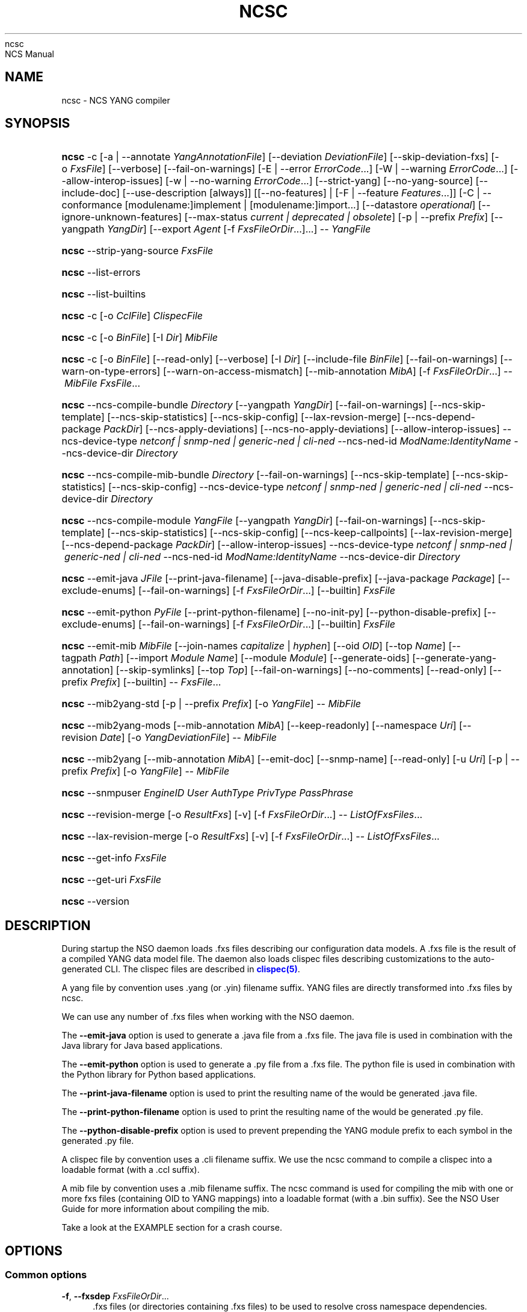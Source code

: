 '\" t
.\"     Title: 
    ncsc
.\"    Author: 
.\" Generator: DocBook XSL Stylesheets v1.78.1 <http://docbook.sf.net/>
.\"      Date: 05/14/2024
.\"    Manual: 
    NCS Manual
.\"    Source: Cisco Systems, Inc.
.\"  Language: English
.\"
.TH "NCSC" "1" "05/14/2024" "Cisco Systems, Inc." "NCS Manual"
.\" -----------------------------------------------------------------
.\" * Define some portability stuff
.\" -----------------------------------------------------------------
.\" ~~~~~~~~~~~~~~~~~~~~~~~~~~~~~~~~~~~~~~~~~~~~~~~~~~~~~~~~~~~~~~~~~
.\" http://bugs.debian.org/507673
.\" http://lists.gnu.org/archive/html/groff/2009-02/msg00013.html
.\" ~~~~~~~~~~~~~~~~~~~~~~~~~~~~~~~~~~~~~~~~~~~~~~~~~~~~~~~~~~~~~~~~~
.ie \n(.g .ds Aq \(aq
.el       .ds Aq '
.\" -----------------------------------------------------------------
.\" * set default formatting
.\" -----------------------------------------------------------------
.\" disable hyphenation
.nh
.\" disable justification (adjust text to left margin only)
.ad l
.\" -----------------------------------------------------------------
.\" * MAIN CONTENT STARTS HERE *
.\" -----------------------------------------------------------------
.SH "NAME"
ncsc \- NCS YANG compiler
.SH "SYNOPSIS"
.HP \w'\fBncsc\fR\ 'u
\fBncsc\fR \-c [\-a\ |\ \-\-annotate\ \fIYangAnnotationFile\fR] [\-\-deviation\ \fIDeviationFile\fR] [\-\-skip\-deviation\-fxs] [\-o\ \fIFxsFile\fR] [\-\-verbose] [\-\-fail\-on\-warnings] [\-E\ |\ \-\-error\ \fIErrorCode\fR...] [\-W\ |\ \-\-warning\ \fIErrorCode\fR...] [\-\-allow\-interop\-issues] [\-w\ |\ \-\-no\-warning\ \fIErrorCode\fR...] [\-\-strict\-yang] [\-\-no\-yang\-source] [\-\-include\-doc] [\-\-use\-description\ [always]] [[\-\-no\-features] | [\-F\ |\ \-\-feature\ \fIFeatures\fR...]] [\-C\ |\ \-\-conformance\ [modulename:]implement\ |\ [modulename:]import...] [\-\-datastore\ \fIoperational\fR] [\-\-ignore\-unknown\-features] [\-\-max\-status\ \fIcurrent\ |\ deprecated\ |\ obsolete\fR] [\-p\ |\ \-\-prefix\ \fIPrefix\fR] [\-\-yangpath\ \fIYangDir\fR] [\-\-export\ \fIAgent\fR\ [\-f\ \fIFxsFileOrDir\fR...]...] \-\-\ \fIYangFile\fR
.HP \w'\fBncsc\fR\ 'u
\fBncsc\fR \-\-strip\-yang\-source \fIFxsFile\fR
.HP \w'\fBncsc\fR\ 'u
\fBncsc\fR \-\-list\-errors
.HP \w'\fBncsc\fR\ 'u
\fBncsc\fR \-\-list\-builtins
.HP \w'\fBncsc\fR\ 'u
\fBncsc\fR \-c [\-o\ \fICclFile\fR] \fIClispecFile\fR
.HP \w'\fBncsc\fR\ 'u
\fBncsc\fR \-c [\-o\ \fIBinFile\fR] [\-I\ \fIDir\fR] \fIMibFile\fR
.HP \w'\fBncsc\fR\ 'u
\fBncsc\fR \-c [\-o\ \fIBinFile\fR] [\-\-read\-only] [\-\-verbose] [\-I\ \fIDir\fR] [\-\-include\-file\ \fIBinFile\fR] [\-\-fail\-on\-warnings] [\-\-warn\-on\-type\-errors] [\-\-warn\-on\-access\-mismatch] [\-\-mib\-annotation\ \fIMibA\fR] [\-f\ \fIFxsFileOrDir\fR...] \-\-\ \fIMibFile\fR \fIFxsFile\fR...
.HP \w'\fBncsc\fR\ 'u
\fBncsc\fR \-\-ncs\-compile\-bundle\ \fIDirectory\fR [\-\-yangpath\ \fIYangDir\fR] [\-\-fail\-on\-warnings] [\-\-ncs\-skip\-template] [\-\-ncs\-skip\-statistics] [\-\-ncs\-skip\-config] [\-\-lax\-revsion\-merge] [\-\-ncs\-depend\-package\ \fIPackDir\fR] [\-\-ncs\-apply\-deviations] [\-\-ncs\-no\-apply\-deviations] [\-\-allow\-interop\-issues] \-\-ncs\-device\-type\ \fInetconf\ |\ snmp\-ned\ |\ generic\-ned\ |\ cli\-ned\fR \-\-ncs\-ned\-id\ \fIModName:IdentityName\fR \-\-ncs\-device\-dir\ \fIDirectory\fR
.HP \w'\fBncsc\fR\ 'u
\fBncsc\fR \-\-ncs\-compile\-mib\-bundle\ \fIDirectory\fR [\-\-fail\-on\-warnings] [\-\-ncs\-skip\-template] [\-\-ncs\-skip\-statistics] [\-\-ncs\-skip\-config] \-\-ncs\-device\-type\ \fInetconf\ |\ snmp\-ned\ |\ generic\-ned\ |\ cli\-ned\fR \-\-ncs\-device\-dir\ \fIDirectory\fR
.HP \w'\fBncsc\fR\ 'u
\fBncsc\fR \-\-ncs\-compile\-module\ \fIYangFile\fR [\-\-yangpath\ \fIYangDir\fR] [\-\-fail\-on\-warnings] [\-\-ncs\-skip\-template] [\-\-ncs\-skip\-statistics] [\-\-ncs\-skip\-config] [\-\-ncs\-keep\-callpoints] [\-\-lax\-revision\-merge] [\-\-ncs\-depend\-package\ \fIPackDir\fR] [\-\-allow\-interop\-issues] \-\-ncs\-device\-type\ \fInetconf\ |\ snmp\-ned\ |\ generic\-ned\ |\ cli\-ned\fR \-\-ncs\-ned\-id\ \fIModName:IdentityName\fR \-\-ncs\-device\-dir\ \fIDirectory\fR
.HP \w'\fBncsc\fR\ 'u
\fBncsc\fR \-\-emit\-java\ \fIJFile\fR [\-\-print\-java\-filename] [\-\-java\-disable\-prefix] [\-\-java\-package\ \fIPackage\fR] [\-\-exclude\-enums] [\-\-fail\-on\-warnings] [\-f\ \fIFxsFileOrDir\fR...] [\-\-builtin] \fIFxsFile\fR
.HP \w'\fBncsc\fR\ 'u
\fBncsc\fR \-\-emit\-python\ \fIPyFile\fR [\-\-print\-python\-filename] [\-\-no\-init\-py] [\-\-python\-disable\-prefix] [\-\-exclude\-enums] [\-\-fail\-on\-warnings] [\-f\ \fIFxsFileOrDir\fR...] [\-\-builtin] \fIFxsFile\fR
.HP \w'\fBncsc\fR\ 'u
\fBncsc\fR \-\-emit\-mib\ \fIMibFile\fR [\-\-join\-names\ \fIcapitalize\fR | \fIhyphen\fR] [\-\-oid\ \fIOID\fR] [\-\-top\ \fIName\fR] [\-\-tagpath\ \fIPath\fR] [\-\-import\ \fIModule\fR\ \fIName\fR] [\-\-module\ \fIModule\fR] [\-\-generate\-oids] [\-\-generate\-yang\-annotation] [\-\-skip\-symlinks] [\-\-top\ \fITop\fR] [\-\-fail\-on\-warnings] [\-\-no\-comments] [\-\-read\-only] [\-\-prefix\ \fIPrefix\fR] [\-\-builtin] \-\-\ \fIFxsFile\fR...
.HP \w'\fBncsc\fR\ 'u
\fBncsc\fR \-\-mib2yang\-std [\-p\ |\ \-\-prefix\ \fIPrefix\fR] [\-o\ \fIYangFile\fR] \-\-\ \fIMibFile\fR
.HP \w'\fBncsc\fR\ 'u
\fBncsc\fR \-\-mib2yang\-mods [\-\-mib\-annotation\ \fIMibA\fR] [\-\-keep\-readonly] [\-\-namespace\ \fIUri\fR] [\-\-revision\ \fIDate\fR] [\-o\ \fIYangDeviationFile\fR] \-\-\ \fIMibFile\fR
.HP \w'\fBncsc\fR\ 'u
\fBncsc\fR \-\-mib2yang [\-\-mib\-annotation\ \fIMibA\fR] [\-\-emit\-doc] [\-\-snmp\-name] [\-\-read\-only] [\-u\ \fIUri\fR] [\-p\ |\ \-\-prefix\ \fIPrefix\fR] [\-o\ \fIYangFile\fR] \-\-\ \fIMibFile\fR
.HP \w'\fBncsc\fR\ 'u
\fBncsc\fR \-\-snmpuser\ \fIEngineID\fR \fIUser\fR \fIAuthType\fR \fIPrivType\fR \fIPassPhrase\fR
.HP \w'\fBncsc\fR\ 'u
\fBncsc\fR \-\-revision\-merge [\-o\ \fIResultFxs\fR] [\-v] [\-f\ \fIFxsFileOrDir\fR...] \-\-\ \fIListOfFxsFiles\fR...
.HP \w'\fBncsc\fR\ 'u
\fBncsc\fR \-\-lax\-revision\-merge [\-o\ \fIResultFxs\fR] [\-v] [\-f\ \fIFxsFileOrDir\fR...] \-\-\ \fIListOfFxsFiles\fR...
.HP \w'\fBncsc\fR\ 'u
\fBncsc\fR \-\-get\-info \fIFxsFile\fR
.HP \w'\fBncsc\fR\ 'u
\fBncsc\fR \-\-get\-uri \fIFxsFile\fR
.HP \w'\fBncsc\fR\ 'u
\fBncsc\fR \-\-version
.SH "DESCRIPTION"
.PP
During startup the NSO daemon loads \&.fxs files describing
our configuration data models\&. A \&.fxs file is the result of a compiled YANG data model file\&. The daemon also loads clispec files describing customizations to the auto\-generated CLI\&. The clispec files are described in
\m[blue]\fBclispec(5)\fR\m[]\&.
.PP
A yang file by convention uses \&.yang (or \&.yin) filename suffix\&. YANG files are directly transformed into \&.fxs files by
ncsc\&.
.PP
We can use any number of \&.fxs files when working with the NSO daemon\&.
.PP
The
\fB\-\-emit\-java\fR
option is used to generate a \&.java file from a \&.fxs file\&. The java file is used in combination with the Java library for Java based applications\&.
.PP
The
\fB\-\-emit\-python\fR
option is used to generate a \&.py file from a \&.fxs file\&. The python file is used in combination with the Python library for Python based applications\&.
.PP
The
\fB\-\-print\-java\-filename\fR
option is used to print the resulting name of the would be generated \&.java file\&.
.PP
The
\fB\-\-print\-python\-filename\fR
option is used to print the resulting name of the would be generated \&.py file\&.
.PP
The
\fB\-\-python\-disable\-prefix\fR
option is used to prevent prepending the YANG module prefix to each symbol in the generated \&.py file\&.
.PP
A clispec file by convention uses a \&.cli filename suffix\&. We use the
ncsc
command to compile a clispec into a loadable format (with a \&.ccl suffix)\&.
.PP
A mib file by convention uses a \&.mib filename suffix\&. The
ncsc
command is used for compiling the mib with one or more fxs files (containing OID to YANG mappings) into a loadable format (with a \&.bin suffix)\&. See the NSO User Guide for more information about compiling the mib\&.
.PP
Take a look at the EXAMPLE section for a crash course\&.
.SH "OPTIONS"
.SS "Common options"
.PP
\fB\-f\fR, \fB\-\-fxsdep\fR \fIFxsFileOrDir\fR\&.\&.\&.
.RS 4
\&.fxs files (or directories containing \&.fxs files) to be used to resolve cross namespace dependencies\&.
.RE
.PP
\fB\-\-yangpath\fR \fIYangModuleDir\fR
.RS 4
YangModuleDir is a directory containing other YANG modules and submodules\&. This flag must be used when we import or include other YANG modules or submodules that reside in another directory\&.
.RE
.PP
\fB\-o\fR, \fB\-\-output\fR \fIFile\fR
.RS 4
Put the resulting file in the location given by File\&.
.RE
.SS "Compile options"
.PP
\fB\-c\fR, \fB\-\-compile\fR \fIFile\fR
.RS 4
Compile a YANG file (\&.yang/\&.yin) to a \&.fxs file or a clispec (\&.cli file) to a \&.ccl file, or a MIB (\&.mib file) to a \&.bin file
.RE
.PP
\fB\-a\fR, \fB\-\-annotate\fR \fIAnnotationFile\fR
.RS 4
YANG users that are utilizing the tailf:annotate extension must use this flag to indicate the YANG annotation file(s)\&.
.sp
This parameter can be given multiple times\&.
.RE
.PP
\fB\-\-deviation \fR\fIDeviationFile\fR
.RS 4
Indicates that deviations from the module in
\fIDeviationFile\fR
should be present in the fxs file\&.
.sp
This parameter can be given multiple times\&.
.sp
By default, the
\fIDeviationFile\fR
is emitted as an fxs file\&. To skip this, use
\fB\-\-skip\-deviation\-fxs\fR\&. If
\fB\-\-output\fR
is used, the deviation fxs file will be created in the same path as the output file\&.
.RE
.PP
\fB\-\-skip\-deviation\-fxs\fR
.RS 4
Skips emitting the deviation files as fxs files\&.
.RE
.PP
\fB\-F\fR\fIfeatures\fR, \fB\-\-feature \fR\fIfeatures\fR
.RS 4
Indicates that support for the YANG
\fIfeatures\fR
should be present in the fxs file\&.
\fIfeatures\fR
is a string on the form
\fImodulename\fR:[\fIfeature\fR(,\fIfeature\fR)*]
.sp
This option is used to prune the data model by removing all nodes in all modules that are defined with an "if\-feature" that is not listed as
\fIfeature\fR\&. Therefore, if this option is given, all features in all modules that are supported must be listed explicitly\&.
.sp
If this option is not given, nothing is pruned, i\&.e\&., it works as if all features were explicitly listed\&.
.sp
This option can be given multiple times\&.
.sp
If the module uses a feature defined in an imported YANG module, it must be given as
\fImodulename:feature\fR\&.
.RE
.PP
\fB\-\-no\-yang\-source\fR
.RS 4
By default, the YANG module and submodules source is included in the fxs file, so that a NETCONF or RESTCONF client can download the module from the server\&.
.sp
If this option is given, the YANG source is not included\&.
.RE
.PP
\fB\-\-no\-features\fR
.RS 4
Indicates that no YANG features from the given module are supported\&.
.RE
.PP
\fB\-\-ignore\-unknown\-features\fR
.RS 4
Instructs the compiler to not give an error if an unknown feature is specified with
\fB\-\-feature\fR\&.
.RE
.PP
\fB\-\-max\-status \fR\fB\fIcurrent | deprecated | obsolete\fR\fR
.RS 4
Only include definitions with status greater than or equal to the given status\&. For example, to compile a module without support for all obsolete definitions, give
\fB\-\-max\-status deprecated\fR\&.
.sp
To include support for some deprecated or obsolete nodes, but not all, a deviation module is needed which removes support for the unwanted nodes\&.
.RE
.PP
\fB\-C\fR\fIconformance\fR, \fB\-\-conformance\fR\fIconformance\fR
.RS 4
Indicates that the YANG module either is implemented (default) or just compiled for import purposes\&.
\fIconformance\fR
is a string on the form
\fI[modulename:]\fR\fIimplement|import\fR
.sp
If a module is compiled for import, it will be advertised as such in the YANG library data\&.
.RE
.PP
\fB\-\-datastore\fR\fIoperational\fR
.RS 4
Indicates that the YANG module is present only in the operational state datastore\&.
.RE
.PP
\fB\-p\fR, \fB\-\-prefix\fR \fIPrefix\fR
.RS 4
NCS
needs to have a unique prefix for each loaded YANG module, which is used e\&.g\&. in the CLI and in the APIs\&. By default the prefix defined in the YANG module is used, but this prefix is not required to be unique across modules\&. This option can be used to specify an alternate prefix in case of conflicts\&. The special value \*(Aqmodule\-name\*(Aq means that the module name will be used for this prefix\&.
.RE
.PP
\fB\-\-include\-doc\fR
.RS 4
Normally, \*(Aqdescription\*(Aq statements are ignored by
ncsc\&. If this option is present, description text is included in the \&.fxs file, and will be available as help text in the Web UI\&. In the CLI the description text will be used as information text if no \*(Aqtailf:info\*(Aq statement is present\&.
.RE
.PP
\fB\-\-use\-description [always]\fR
.RS 4
Normally, \*(Aqdescription\*(Aq statements are ignored by
ncsc\&. Instead the \*(Aqtailf:info\*(Aq statement is used as information text in the CLI and Web UI\&. When this option is specified, text in \*(Aqdescription\*(Aq statements is used if no \*(Aqtailf:info\*(Aq statement is present\&. If the option
\fIalways\fR
is given, \*(Aqdescription\*(Aq is used even if \*(Aqtailf:info\*(Aq is present\&.
.RE
.PP
\fB\-\-export\fR \fIAgent\fR \&.\&.\&.
.RS 4
Makes the namespace visible to Agent\&. Agent is either "none", "all", "netconf", "snmp", "cli", "webui", "rest" or a free\-text string\&. This option overrides any
tailf:export
statements in the module\&. The option "all" makes it visible to all agents\&. Use "none" to make it invisible to all agents\&.
.RE
.PP
\fB\-\-fail\-on\-warnings\fR
.RS 4
Make compilation fail on warnings\&.
.RE
.PP
\fB\-W\fR \fIErrorCode\fR
.RS 4
Treat
\fIErrorCode\fR
as a warning, even if
\fB\-\-fail\-on\-warnings\fR
is given\&.
\fIErrorCode\fR
must be a warning or a minor error\&.
.sp
Use
\fB\-\-list\-errors\fR
to get a listing of all errors and warnings\&.
.sp
The following example treats all warnings except the warning for dependency mismatch as errors:
.sp
.if n \{\
.RS 4
.\}
.nf
$ ncsc \-c \-\-fail\-on\-warnings \-W TAILF_DEPENDENCY_MISMATCH
.fi
.if n \{\
.RE
.\}
.RE
.PP
\fB\-w\fR \fIErrorCode\fR
.RS 4
Do not report the warning
\fIErrorCode\fR, even if
\fB\-\-fail\-on\-warnings\fR
is given\&.
\fIErrorCode\fR
must be a warning\&.
.sp
Use
\fB\-\-list\-errors\fR
to get a listing of all errors and warnings\&.
.sp
The following example ignores the warning TAILF_DEPENDENCY_MISMATCH:
.sp
.if n \{\
.RS 4
.\}
.nf
$ ncsc \-c \-w TAILF_DEPENDENCY_MISMATCH
.fi
.if n \{\
.RE
.\}
.RE
.PP
\fB\-E\fR \fIErrorCode\fR
.RS 4
Treat the warning
\fIErrorCode\fR
as an error\&.
.sp
Use
\fB\-\-list\-errors\fR
to get a listing of all errors and warnings\&.
.sp
The following example treats only the warning for unused import as an error:
.sp
.if n \{\
.RS 4
.\}
.nf
$ ncsc \-c \-E UNUSED_IMPORT
.fi
.if n \{\
.RE
.\}
.RE
.PP
\fB\-\-allow\-interop\-issues\fR
.RS 4
Report YANG_ERR_XPATH_REF_BAD_CONFIG as a warning instead of an error\&. Be advised that this violates RFC7950 section 6\&.4\&.1; a constraint on a config true node contains an XPath expression may not refer to a config false node\&.
.RE
.PP
\fB\-\-strict\-yang\fR
.RS 4
Force strict YANG compliance\&. Currently this checks that the deref() function is not used in XPath expressions and leafrefs\&.
.RE
.SS "Standard MIB to YANG options"
.PP
\fB\-\-mib2yang\-std \fR\fB\fIMibFile\fR\fR
.RS 4
Generate a YANG file from the MIB module (\&.mib file), in accordance with the IETF standard, RFC\-6643\&.
.sp
If the MIB IMPORTs other MIBs, these MIBs must be available (as \&.mib files) to the compiler when a YANG module is generated\&. By default, all MIBs in the current directory and all builtin MIBs are available\&. Since the compiler uses the tool
\fBsmidump\fR
to perform the conversion to YANG, the environment variable
\fISMIPATH\fR
can be set to a colon\-separated list of directories to search for MIB files\&.
.RE
.PP
\fB\-p\fR, \fB\-\-prefix\fR \fIPrefix\fR
.RS 4
Specify a prefix to use in the generated YANG module\&.
.sp
An appendix to the RFC describes how the prefix is automatically generated, but such an automatically generated prefix is not always unique, and NSO requires unique prefixes in all loaded modules\&.
.RE
.SS "Standard MIB to YANG modification options"
.PP
\fB\-\-mib2yang\-mods \fR\fB\fIMibFile\fR\fR
.RS 4
Generate a combined YANG deviation/annotation file from the MIB module (\&.mib file), which can be used to compile the yang file generated by \-\-mib2yang\-std, to achieve a similar result as with the non\-standard \-\-mib2yang translation\&.
.RE
.PP
\fB\-\-mib\-annotation\fR \fIMibA\fR
.RS 4
Provide a MIB annotation file to control how to override the standard translation of specific MIB objects to YANG\&. See
\m[blue]\fBmib_annotations(5)\fR\m[]\&.
.RE
.PP
\fB\-\-revision \fR\fB\fIDate\fR\fR
.RS 4
Generate a revision statement with the provided Date as value in the deviation/annotation file\&.
.RE
.PP
\fB\-\-namespace\fR \fIUri\fR
.RS 4
Specify a uri to use as namespace in the generated deviation/annotation module\&.
.RE
.PP
\fB\-\-keep\-readonly\fR
.RS 4
Do not generate any deviations of the standard config (false) statements\&. Without this flag, config statements will be deviated to true on yang nodes corresponding to writable MIB objects\&.
.RE
.SS "MIB to YANG options"
.PP
\fB\-\-mib2yang \fR\fB\fIMibFile\fR\fR
.RS 4
Generate a YANG file from the MIB module (\&.mib file)\&.
.sp
If the MIB IMPORTs other MIBs, these MIBs must be available (as \&.mib files) to the compiler when a YANG module is generated\&. By default, all MIBs in the current directory and all builtin MIBs are available\&. Since the compiler uses the tool
\fBsmidump\fR
to perform the conversion to YANG, the environment variable
\fISMIPATH\fR
can be set to a colon\-separated list of directories to search for MIB files\&.
.RE
.PP
\fB\-u\fR, \fB\-\-uri\fR \fIUri\fR
.RS 4
Specify a uri to use as namespace in the generated YANG module\&.
.RE
.PP
\fB\-p\fR, \fB\-\-prefix\fR \fIPrefix\fR
.RS 4
Specify a prefix to use in the generated YANG module\&.
.RE
.PP
\fB\-\-mib\-annotation\fR \fIMibA\fR
.RS 4
Provide a MIB annotation file to control how to translate specific MIB objects to YANG\&. See
\m[blue]\fBmib_annotations(5)\fR\m[]\&.
.RE
.PP
\fB\-\-snmp\-name\fR
.RS 4
Generate the YANG statement "tailf:snmp\-name" instead of "tailf:snmp\-oid"\&.
.RE
.PP
\fB\-\-read\-only\fR
.RS 4
Generate a YANG module where all nodes are "config false"\&.
.RE
.SS "MIB compiler options"
.PP
\fB\-c\fR, \fB\-\-compile\fR \fIMibFile\fR
.RS 4
Compile a MIB module (\&.mib file) to a \&.bin file\&.
.sp
If the MIB IMPORTs other MIBs, these MIBs must be available (as compiled \&.bin files) to the compiler\&. By default, all compiled MIBs in the current directory and all builtin MIBs are available\&. Use the parameters
\fI\-\-include\-dir\fR
or
\fI\-\-include\-file\fR
to specify where the compiler can find the compiled MIBs\&.
.RE
.PP
\fB\-\-verbose\fR
.RS 4
Print extra debug info during compilation\&.
.RE
.PP
\fB\-\-read\-only\fR
.RS 4
Compile the MIB as read\-only\&. All SET attempts over SNMP will be rejected\&.
.RE
.PP
\fB\-I\fR, \fB\-\-include\-dir\fR \fIDir\fR
.RS 4
Add the directory Dir to the list of directories to be searched for IMPORTed MIBs (\&.bin files)\&.
.RE
.PP
\fB\-\-include\-file\fR \fIFile\fR
.RS 4
Add File to the list of files of IMPORTed (compiled) MIB files\&. File must be a \&.bin file\&.
.RE
.PP
\fB\-\-fail\-on\-warnings\fR
.RS 4
Make compilation fail on warnings\&.
.RE
.PP
\fB\-\-warn\-on\-type\-errors\fR
.RS 4
Warn rather than give error on type checks performed by the MIB compiler\&.
.RE
.PP
\fB\-\-warn\-on\-access\-mismatch\fR
.RS 4
Give a warning if an SNMP object has read only access to a config object\&.
.RE
.PP
\fB\-\-mib\-annotation\fR \fIMibA\fR
.RS 4
Provide a MIB annotation file to fine\-tune how specific MIB objects should behave in the SNMP agent\&. See
\m[blue]\fBmib_annotations(5)\fR\m[]\&.
.RE
.SS "Emit SMIv2 MIB options"
.PP
\fB\-\-emit\-mib\fR \fIMibFile\fR
.RS 4
Generates a MIB file for use with SNMP agents/managers\&. See the appropriate section in the SNMP agent chapter in the NSO User Guide for more information\&.
.RE
.PP
\fB\-\-join\-names capitalize\fR
.RS 4
Join element names without separator, but capitalizing, to get the MIB name\&. This is the default\&.
.RE
.PP
\fB\-\-join\-names hyphen\fR
.RS 4
Join element names with hyphens to get the MIB name\&.
.RE
.PP
\fB\-\-join\-names force\-capitalize\fR
.RS 4
The characters \*(Aq\&.\*(Aq and \*(Aq_\*(Aq can occur in YANG identifiers but not in SNMP identifiers; they are converted to hyphens, unless this option is given\&. In this case, such identifiers are capitalized (to lowerCamelCase)\&.
.RE
.PP
\fB\-\-oid\fR \fIOID\fR
.RS 4
Let
\fIOID\fR
be the top object\*(Aqs OID\&. If the first component of the OID is a name not defined in SNMPv2\-SMI, the
\fB\-\-import\fR
option is also needed in order to produce a valid MIB module, to import the name from the proper module\&. If this option is not given, a
tailf:snmp\-oid
statement must be specified in the YANG header\&.
.RE
.PP
\fB\-\-tagpath Path\fR
.RS 4
Generate the MIB only for a subtree of the module\&. The
\fIPath\fR
argument is an absolute schema node identifier, and it must refer to container nodes only\&.
.RE
.PP
\fB\-\-import\fR \fIModule\fR \fIName\fR
.RS 4
Add an IMPORT statement which imports
\fIName\fR
from the MIB
\fIModule\fR\&.
.RE
.PP
\fB\-\-top\fR \fIName\fR
.RS 4
Let
\fIName\fR
be the name of the top object\&.
.RE
.PP
\fB\-\-module\fR \fIName\fR
.RS 4
Let
\fIName\fR
be the module name\&. If a
tailf:snmp\-mib\-module\-name
statement is in the YANG header, the two names must be equal\&.
.RE
.PP
\fB\-\-generate\-oids\fR
.RS 4
Translate all data nodes into MIB objects, and generate OIDs for data nodes without
tailf:snmp\-oid
statements\&.
.RE
.PP
\fB\-\-generate\-yang\-annotation\fR
.RS 4
Generate a YANG annotation file containing the
tailf:snmp\-oid,
tailf:snmp\-mib\-module\-name
and
tailf:snmp\-row\-status\-column
statements for the nodes\&. Implies
\-\-skip\-symlinks\&.
.RE
.PP
\fB\-\-skip\-symlinks\fR
.RS 4
Do not generate MIB objects for data nodes modeled through symlinks\&.
.RE
.PP
\fB\-\-fail\-on\-warnings\fR
.RS 4
If this option is used all warnings are treated as errors and
ncsc
will fail its execution\&.
.RE
.PP
\fB\-\-no\-comments\fR
.RS 4
If this option is used no additional comments will be generated in the MIB\&.
.RE
.PP
\fB\-\-read\-only\fR
.RS 4
If this option is used all objects in the MIB will be read only\&.
.RE
.PP
\fB\-\-prefix\fR \fIString\fR
.RS 4
Prefix all MIB object names with
\fIString\fR\&.
.RE
.PP
\fB\-\-builtin\fR
.RS 4
If a MIB is to be emitted from a builtin YANG module, this option must be given to
ncsc\&. This will result in the MIB being emitted from the system builtin \&.fxs files\&. It is not possible to change builtin models since they are system internal\&. Therefore, compiling a modified version of a builtin YANG module, and then using that resulting \&.fxs file to emit \&.hrl files is not allowed\&.
.sp
Use
\fB\-\-list\-builtins\fR
to get a listing of all system builtin YANG modules\&.
.RE
.SS "Emit SNMP user options"
.PP
\fB\-\-snmpuser\fR \fIEngineID\fR \fIUser\fR \fIAuthType\fR \fIPrivType\fR \fIPassPhrase\fR
.RS 4
Generates a user entry with localized keys for the specified engine identifier\&. The output is an usmUserEntry in XML format that can be used in an initiation file for the SNMP\-USER\-BASED\-SM\-MIB::usmUserTable\&. In short this command provides key generation for users in SNMP v3\&. This option takes five arguments: The EngineID is either a string or a colon separated hexlist, or a dot separated octet list\&. The User argument is a string specifying the user name\&. The AuthType argument is one of md5, sha, sha224, sha256, sha384, sha512 or none\&. The PrivType argument is one of des, aes, aes192, aes256, aes192c, aes256c or none\&. Note that the difference between aes192/aes256 and aes192c/aes256c is the method for localizing the key; where the latter is the method used by many Cisco routers, see: https://datatracker\&.ietf\&.org/doc/html/draft\-reeder\-snmpv3\-usm\-3desede\-00, and the former is defined in: https://datatracker\&.ietf\&.org/doc/html/draft\-blumenthal\-aes\-usm\-04\&. The PassPhrase argument is a string\&.
.RE
.SS "Emit Java options"
.PP
\fB\-\-emit\-java\fR \fIJFile\fR
.RS 4
Generate a \&.java ConfNamespace file from a \&.fxs file to be used when working with the Java library\&. The file is useful, but not necessary when working with the NAVU library\&. JFile could either be a file or a directory\&. If JFile is a directory the resulting \&.java file will be created in that directory with a name based on the module name in the YANG module\&. If JFile is not a directory that file is created\&. Use
\fI\-\-print\-java\-filename\fR
to get the resulting file name\&.
.RE
.PP
\fB\-\-print\-java\-filename\fR
.RS 4
Only print the resulting java file name\&. Due to restrictions of identifiers in Java the name of the Class and thus the name of the file might get changed if non Java characters are used in the name of the file or in the name of the module\&. If this option is used no file is emitted the name of the file which would be created is just printed on stdout\&.
.RE
.PP
\fB\-\-java\-package\fR \fIPackage\fR
.RS 4
If this option is used the generated java file will have the given package declaration at the top\&.
.RE
.PP
\fB\-\-exclude\-enums\fR
.RS 4
If this option is used, definitions for enums are omitted from the generated java file\&. This can in some cases be useful to avoid conflicts between enum symbols, or between enums and other symbols\&.
.RE
.PP
\fB\-\-fail\-on\-warnings\fR
.RS 4
If this option is used all warnings are treated as errors and
ncsc
will fail its execution\&.
.RE
.PP
\fB\-f\fR, \fB\-\-fxsdep\fR \fIFxsFileOrDir\fR\&.\&.\&.
.RS 4
\&.fxs files (or directories containing \&.fxs files) to be used to resolve cross namespace dependencies\&.
.RE
.PP
\fB\-\-builtin\fR
.RS 4
If a \&.java file is to be emitted from a builtin YANG module, this option must be given to
ncsc\&. This will result in the \&.java file being emitted from the system builtin \&.fxs files\&. It is not possible to change builtin models since they are system internal\&. Therefore, compiling a modified version of a builtin YANG module, and then using that resulting \&.fxs file to emit \&.hrl files is not allowed\&.
.sp
Use
\fB\-\-list\-builtins\fR
to get a listing of all system builtin YANG modules\&.
.RE
.SS "NCS device module import options"
.PP
These options are used to import device modules into NCS\&. The import is done as a source code transformation of the yang modules (MIBs) that define the managed device\&. By default, the imported modules (MIBs) will be augmented three times\&. Once under
\fB/devices/device/config\fR, once under
\fB/devices/template/config\fR
and once under
\fB/devices/device/live\-status\fR\&.
.PP
The
\fBncsc\fR
commands to import device modules can take the following options:
.PP
\fB\-\-ncs\-skip\-template\fR
This option makes the NCS bundle compilation skip the layout of the template tree \- thus making the NCS feature of provisioning devices through the template tree unusable\&. The main reason for using this option is to save memory if the data models are very large\&.
.PP
\fB\-\-ncs\-skip\-statistics\fR
This option makes the NCS bundle compilation skip the layout of the live tree\&. This option make sense for e\&.g NED modules that are sometimes config only\&. It also makes sense for the Junos module which doesn\*(Aqt have and "config false" data\&.
.PP
\fB\-\-ncs\-skip\-config\fR
This option makes the NCS bundle compilation skip the layout of the config tree\&. This option make sense for some NED modules that are typically status and commands only\&.
.PP
\fB\-\-ncs\-keep\-callpoints\fR
This option makes the NCS bundle compilation keep callpoints when performing the ncs transformation from modules to device modules, as long as the callpoints have either
tailf:set\-hook
or
tailf:transaction\-hook
as sub statement\&.
.PP
\fB\-\-ncs\-device\-dir Directory\fR
This is the target directory where the output of the
\fI\-\-ncs\-compile\-xxx\fR
command is collected\&.
.PP
\fB\-\-lax\-revision\-merge\fR
When we have multiple revisions of the same module, the
ncsc
command to import the module will fail if a YANG module does not follow the YANG module upgrade rules\&. See RFC 6020\&. This option makes
ncsc
ignore those strict rules\&. Use with extreme care, the end result may be that NCS is incompatible with the managed devices\&.
.PP
\fB\-\-ncs\-depend\-package PackageDir\fR
When a package has references to a YANG module in another package, use this flag when compiling the package\&.
.PP
\fB\-\-ncs\-apply\-deviations\fR
This option has no effect, since deviations are applied by default\&. It is only present for backward compatibility\&.
.PP
\fB\-\-ncs\-no\-apply\-deviations\fR
This option will make
\fB\-\-ncs\-compile\-bundle\fR
ignore deviations that are defined in one module with a target in another module\&.
.PP
\fB\-\-ncs\-device\-type netconf | snmp\-ned | generic\-ned | cli\-ned\fR
All imported device modules adhere to a specific device type\&.
.PP
\fB\-\-ncs\-ned\-id ModName:IdentityName\fR
The NED id for the package\&. IdentityName is the name of an identity in the YANG module ModName\&.
.PP
\fB\-\-ncs\-compile\-bundle\fR \fIYangFileDirectory\fR
.RS 4
To import a set of managed device YANG files into NCS, gather the required files in a directory and import by using this flag\&. Several invocations will populate the mandatory
\fB\-\-ncs\-device\-dir\fR
directory with the compiler output\&. This command also handles revision management for NCS imported device modules\&. Invoke the command several times with different
YangFileDirectory
directories and the same
\fB\-\-ncs\-device\-dir\fR
directory to accumulate the revision history of the modules in several different
YangFileDirectory
directories\&.
.sp
Modules in the
YangFileDirectory
directory having annotations or deviations for other modules are identified, and such annotations and deviations are processed as follows:
.sp
.RS 4
.ie n \{\
\h'-04' 1.\h'+01'\c
.\}
.el \{\
.sp -1
.IP "  1." 4.2
.\}
Annotations using
tailf:annotate
are ignored (this annotation mechanism is incompatible with the source code transformation)\&.
.RE
.sp
.RS 4
.ie n \{\
\h'-04' 2.\h'+01'\c
.\}
.el \{\
.sp -1
.IP "  2." 4.2
.\}
Annotations using
tailf:annotate\-module
are applied (but may, depending on the type of annotation and the device type, be ignored by the transformation)\&.
.RE
.sp
.RS 4
.ie n \{\
\h'-04' 3.\h'+01'\c
.\}
.el \{\
.sp -1
.IP "  3." 4.2
.\}
Deviations are applied unless the
\fB\-\-ncs\-no\-apply\-deviations\fR
option is given\&.
.RE
.sp
Typically when NCS needs to manage multiple revisions of the same module, the filenames of the YANG modules are on the form of
MOD@REVISION\&.yang\&. The
\fB\-\-ncs\-compile\-bundle\fR
as well as the
\fB\-\-ncs\-compile\-module\fR
commands will rename the source YANG files and organize the result as per revision in the
\fB\-\-ncs\-device\-dir\fR
output directory\&.
.sp
The output structure could look like:
.sp .if n \{\ .RS 4 .\} .nf ncsc\-out |\-\-\-\-modules |\-\-\-\-|\-\-\-\-fxs |\-\-\-\-|\-\-\-\-|\-\-\-\-interfaces\&.fxs |\-\-\-\-|\-\-\-\-|\-\-\-\-sys\&.fxs |\-\-\-\-|\-\-\-\-revisions |\-\-\-\-|\-\-\-\-|\-\-\-\-interfaces |\-\-\-\-|\-\-\-\-|\-\-\-\-|\-\-\-\-revision\-merge |\-\-\-\-|\-\-\-\-|\-\-\-\-|\-\-\-\-|\-\-\-\-interfaces\&.fxs |\-\-\-\-|\-\-\-\-|\-\-\-\-|\-\-\-\-2009\-12\-06 |\-\-\-\-|\-\-\-\-|\-\-\-\-|\-\-\-\-|\-\-\-\-interfaces\&.fxs |\-\-\-\-|\-\-\-\-|\-\-\-\-|\-\-\-\-|\-\-\-\-interfaces\&.yang\&.orig |\-\-\-\-|\-\-\-\-|\-\-\-\-|\-\-\-\-|\-\-\-\-interfaces\&.yang |\-\-\-\-|\-\-\-\-|\-\-\-\-|\-\-\-\-2006\-11\-05 |\-\-\-\-|\-\-\-\-|\-\-\-\-|\-\-\-\-|\-\-\-\-interfaces\&.fxs |\-\-\-\-|\-\-\-\-|\-\-\-\-|\-\-\-\-|\-\-\-\-interfaces\&.yang\&.orig |\-\-\-\-|\-\-\-\-|\-\-\-\-|\-\-\-\-|\-\-\-\-interfaces\&.yang |\-\-\-\-|\-\-\-\-|\-\-\-\-sys |\-\-\-\-|\-\-\-\-|\-\-\-\-|\-\-\-\-2010\-03\-26 |\-\-\-\-|\-\-\-\-|\-\-\-\-|\-\-\-\-|\-\-\-\-sys\&.yang\&.orig |\-\-\-\-|\-\-\-\-|\-\-\-\-|\-\-\-\-|\-\-\-\-sys\&.yang |\-\-\-\-|\-\-\-\-|\-\-\-\-|\-\-\-\-|\-\-\-\-sys\&.fxs |\-\-\-\-|\-\-\-\-yang |\-\-\-\-|\-\-\-\-|\-\-\-\-interfaces\&.yang |\-\-\-\-|\-\-\-\-|\-\-\-\-sys\&.yang .fi .if n \{\ .RE .\}
where we have the following paths:
.sp
.RS 4
.ie n \{\
\h'-04' 1.\h'+01'\c
.\}
.el \{\
.sp -1
.IP "  1." 4.2
.\}
modules/fxs
contains the FXS files that are revision compiled and are ready to load into NCS\&.
.RE
.sp
.RS 4
.ie n \{\
\h'-04' 2.\h'+01'\c
.\}
.el \{\
.sp -1
.IP "  2." 4.2
.\}
modules/yang/$MODULE\&.yang
is the augmented YANG file of the latest revision\&. NCS will run with latest revision of all YANG files, and the revision compilation will annotate that tree with information indication at which revision each YANG element was introduced\&.
.RE
.sp
.RS 4
.ie n \{\
\h'-04' 3.\h'+01'\c
.\}
.el \{\
.sp -1
.IP "  3." 4.2
.\}
modules/revisions/$MODULE
contains the different revisions for $MODULE and also the merged compilation result\&.
.RE
.RE
.PP
\fB\-\-ncs\-compile\-mib\-bundle\fR \fIMibFileDirectory\fR
.RS 4
To import a set of SNMP MIB modules for a managed device into NCS, put the required MIBs in a directory and import by using this flag\&. The MIB files MUST have the "\&.mib" extension\&. The compile also picks up any MIB annotation files present in this directory, with the extension "\&.miba"\&. See
\m[blue]\fBmib_annotations(5)\fR\m[]
\&.
.sp
This command translates all MIB modules to YANG modules according to the standard translation algorithm defined in I\&.D\-ietf\-netmod\-smi\-yang, then it generates a YANG deviations module in order to handle writable configuration data\&. When all MIB modules have been translated to YANG,
\fI\-\-ncs\-compile\-bundle\fR
is invoked\&.
.sp
Each invocation of this command will populate the
\fI\-\-ncs\-device\-dir\fR
with the compiler output\&. This command also handles revision management for NCS imported device modules\&. Invoke the command several times with different
\fIMibFileDirectory\fR
directories and the same
\fI\-\-ncs\-device\-dir\fR
directory to accumulate the revision history of the modules in several different
\fIMibFileDirectory\fR
directories\&.
.RE
.PP
\fB\-\-ncs\-compile\-module\fR \fIYangFile\fR
.RS 4
This ncsc command imports a single device YANG file into the
\fI\-\-ncs\-model\-dir\fR
structure\&. It\*(Aqs an alternative to
\fI\-\-ncs\-compile\-bundle\fR, however is just special case of a one\-module bundle\&. From a Makefile perspective it may sometimes be easier to use this version of bundle compilation\&.
.RE
.SS "Misc options"
.PP
\fB\-\-strip\-yang\-source\fR \fIFxsFile\fR
.RS 4
Removes included YANG source from the fxs file\&. This makes the file smaller, but it means that the YANG module and submodules cannot be downloaded from the server, unless they are present in the load path\&.
.RE
.PP
\fB\-\-get\-info\fR \fIFxsFile\fR
.RS 4
Various info about the file is printed on standard output, including the names of the source files used to produce this file, which
ncsc
version was used, and for fxs files, namespace URI, other namespaces the file depends on, namespace prefix, and mount point\&.
.RE
.PP
\fB\-\-get\-uri\fR \fIFxsFile\fR
.RS 4
Extract the namespace URI\&.
.RE
.PP
\fB\-\-version\fR
.RS 4
Reports the
ncsc
version\&.
.RE
.PP
\fB\-\-emulator\-flags\fR \fIFlags\fR
.RS 4
Passes
Flags
unaltered to the Erlang emulator\&. This can be useful in rare cases for adjusting the
ncsc
runtime footprint\&. For instance,
\fI\-\-emulator\-flags="+SDio 1"\fR
will force the emulator to create only one dirty I/O scheduler thread\&. Use with care\&.
.RE
.SH "EXAMPLE"
.PP
Assume we have the file
system\&.yang:
.sp
.if n \{\
.RS 4
.\}
.nf
module system {
  namespace "http://example\&.com/ns/gargleblaster";
  prefix "gb";

  import ietf\-inet\-types {
    prefix inet;
  }
  container servers {
    list server {
      key name;
      leaf name {
        type string;
      }
      leaf ip {
        type inet:ip\-address;
      }
      leaf port {
        type inet:port\-number;
      }
    }
  }
}
.fi
.if n \{\
.RE
.\}
.PP
To compile this file we do:
.sp
.if n \{\
.RS 4
.\}
.nf
$ ncsc \-c system\&.yang
.fi
.if n \{\
.RE
.\}
.PP
If we intend to manipulate this data from our Java programs, we must typically also invoke:
.sp
.if n \{\
.RS 4
.\}
.nf
$ ncsc \-\-emit\-java blaster\&.java system\&.fxs
    
.fi
.if n \{\
.RE
.\}
.PP
Finally we show how to compile a clispec into a loadable format:
.sp
.if n \{\
.RS 4
.\}
.nf
$ ncsc \-c mycli\&.cli
$ ls mycli\&.ccl
myccl\&.ccl
.fi
.if n \{\
.RE
.\}
.SH "DIAGNOSTICS"
.PP
On success exit status is 0\&. On failure 1\&. Any error message is printed to stderr\&.
.SH "YANG 1.1"
.PP
NCS
supports YANG 1\&.1, as defined in RFC 7950, with the following exceptions:
.sp
.RS 4
.ie n \{\
\h'-04'\(bu\h'+03'\c
.\}
.el \{\
.sp -1
.IP \(bu 2.3
.\}
Type
\fIempty\fR
in unions and in list keys is not supported\&.
.RE
.sp
.RS 4
.ie n \{\
\h'-04'\(bu\h'+03'\c
.\}
.el \{\
.sp -1
.IP \(bu 2.3
.\}
Type
\fIleafref\fR
in unions are not validated, and treated as a string internally\&.
.RE
.sp
.RS 4
.ie n \{\
\h'-04'\(bu\h'+03'\c
.\}
.el \{\
.sp -1
.IP \(bu 2.3
.\}
\fBanydata\fR
is not supported\&.
.RE
.sp
.RS 4
.ie n \{\
\h'-04'\(bu\h'+03'\c
.\}
.el \{\
.sp -1
.IP \(bu 2.3
.\}
The new scoping rules for submodules are not implemented\&. Specifically, a submodule must still include other submodules in order to access definitions defined there\&.
.RE
.sp
.RS 4
.ie n \{\
\h'-04'\(bu\h'+03'\c
.\}
.el \{\
.sp -1
.IP \(bu 2.3
.\}
The new XPath functions
\fBderived\-from()\fR
and
\fBderived\-from\-or\-self()\fR
can only be used with literal strings in the second argument\&.
.RE
.sp
.RS 4
.ie n \{\
\h'-04'\(bu\h'+03'\c
.\}
.el \{\
.sp -1
.IP \(bu 2.3
.\}
Leafref paths without prefixes in top\-level typedefs are handled as in YANG 1\&.
.RE
.sp
.SH "SEE ALSO"
.PP
The NCS User Guide
.RS 4
.RE
.PP
\fB ncs\fR(1)
.RS 4
command to start and control the
NCS
daemon
.RE
.PP
\fB ncs.conf\fR(5)
.RS 4
NCS
daemon configuration file format
.RE
.PP
\fBclispec\fR(5)
.RS 4
CLI specification file format
.RE
.PP
\fBmib_annotations\fR(5)
.RS 4
MIB annotations file format
.RE
.SH "AUTHOR"
.br
.RS 4
Author.
.RE
.SH "COPYRIGHT"
.br
Copyright \(co 2021, 2022, 2023, 2024 Cisco Systems, Inc. All rights reserved.
.br
